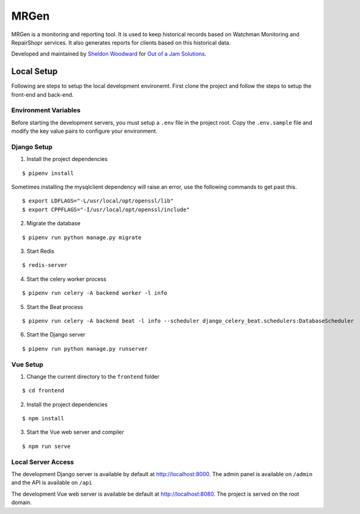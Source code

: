 MRGen
=====
|Build Status|
|Codacy Quality Badge|

MRGen is a monitoring and reporting tool. It is used to keep historical records
based on Watchman Monitoring and RepairShopr services. It also generates
reports for clients based on this historical data.

Developed and maintained by `Sheldon Woodward
<https://github.com/sheldonkwoodward>`_ for `Out of a Jam Solutions
<http://www.outofajam.net/>`_.

Local Setup
-----------
Following are steps to setup the local development environemt. First clone the
project and follow the steps to setup the front-end and back-end.

Environment Variables
^^^^^^^^^^^^^^^^^^^^^
Before starting the development servers, you must setup a ``.env`` file in the
project root. Copy the ``.env.sample`` file and modify the key value pairs to
configure your environment.

Django Setup
^^^^^^^^^^^^
1. Install the project dependencies

::

  $ pipenv install

Sometimes installing the mysqlclient dependency will raise an error, use the
following commands to get past this.

::

  $ export LDFLAGS="-L/usr/local/opt/openssl/lib"
  $ export CPPFLAGS="-I/usr/local/opt/openssl/include"

2. Migrate the database

::

  $ pipenv run python manage.py migrate

3. Start Redis

::

  $ redis-server

4. Start the celery worker process

::

  $ pipenv run celery -A backend worker -l info

5. Start the Beat process

::

  $ pipenv run celery -A backend beat -l info --scheduler django_celery_beat.schedulers:DatabaseScheduler

6. Start the Django server

::

  $ pipenv run python manage.py runserver

Vue Setup
^^^^^^^^^
1. Change the current directory to the ``frontend`` folder

::

  $ cd frontend

2. Install the project dependencies

::

  $ npm install

3. Start the Vue web server and compiler

::

  $ npm run serve

Local Server Access
^^^^^^^^^^^^^^^^^^^
The development Django server is available by default at http://localhost:8000. The admin panel is available on ``/admin`` and the API is available on ``/api``

The development Vue web server is available be default at http://localhost:8080. The project is served on the root domain.

.. |Build Status| image:: https://travis-ci.org/out-of-a-jam-solutions/MRGen.svg?branch=develop
    :target: https://travis-ci.org/out-of-a-jam-solutions/MRGen

.. |Codacy Quality Badge| image:: https://api.codacy.com/project/badge/Grade/10655399a0d44d3bb24ed2fd10d0b8b0
    :target: https://www.codacy.com/app/sheldonkwoodward/MRGen?utm_source=github.com&amp;utm_medium=referral&amp;utm_content=out-of-a-jam-solutions/MRGen&amp;utm_campaign=Badge_Grade
